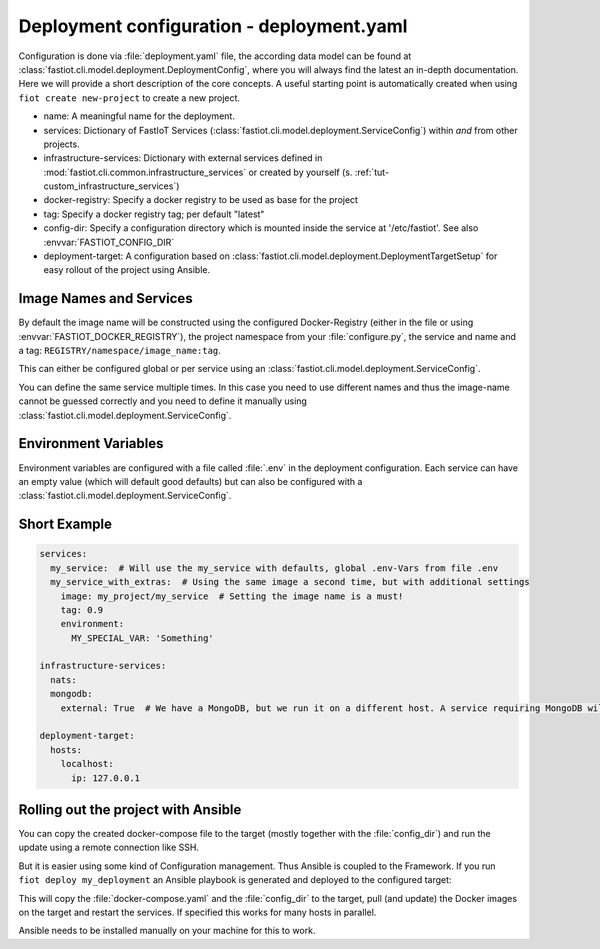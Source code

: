 .. _deployment_yaml:

##########################################
Deployment configuration - deployment.yaml
##########################################

Configuration is done via :file:`deployment.yaml` file, the according data model can be found at
:class:`fastiot.cli.model.deployment.DeploymentConfig`, where you will always find the latest an in-depth documentation.
Here we will provide a short description of the core concepts. A useful starting point is automatically created when using
``fiot create new-project`` to create a new project.

- name: A meaningful name for the deployment.
- services: Dictionary of FastIoT Services (:class:`fastiot.cli.model.deployment.ServiceConfig`) within *and* from other projects.
- infrastructure-services: Dictionary with external services defined in :mod:`fastiot.cli.common.infrastructure_services`
  or created by yourself (s. :ref:`tut-custom_infrastructure_services`)
- docker-registry: Specify a docker registry to be used as base for the project
- tag: Specify a docker registry tag; per default "latest"
- config-dir: Specify a configuration directory which is mounted inside the service at '/etc/fastiot'. See also :envvar:`FASTIOT_CONFIG_DIR`
- deployment-target: A configuration based on :class:`fastiot.cli.model.deployment.DeploymentTargetSetup` for easy
  rollout of the project using Ansible.

Image Names and Services
========================

By default the image name will be constructed using the configured Docker-Registry (either in the file or using :envvar:`FASTIOT_DOCKER_REGISTRY`),
the project namespace from your :file:`configure.py`, the service and name and a tag: ``REGISTRY/namespace/image_name:tag``.

This can either be configured global or per service using an :class:`fastiot.cli.model.deployment.ServiceConfig`.

You can define the same service multiple times. In this case you need to use different names and thus the image-name
cannot be guessed correctly and you need to define it manually using :class:`fastiot.cli.model.deployment.ServiceConfig`.

Environment Variables
=====================

Environment variables are configured with a file called :file:`.env` in the deployment configuration.
Each service can have an empty value (which will default good defaults) but can also be configured with a
:class:`fastiot.cli.model.deployment.ServiceConfig`.

Short Example
=============

.. code-block:: yaml

  services:
    my_service:  # Will use the my_service with defaults, global .env-Vars from file .env
    my_service_with_extras:  # Using the same image a second time, but with additional settings
      image: my_project/my_service  # Setting the image name is a must!
      tag: 0.9
      environment:
        MY_SPECIAL_VAR: 'Something'

  infrastructure-services:
    nats:
    mongodb:
      external: True  # We have a MongoDB, but we run it on a different host. A service requiring MongoDB will not complain.

  deployment-target:
    hosts:
      localhost:
        ip: 127.0.0.1

Rolling out the project with Ansible
====================================

You can copy the created docker-compose file to the target (mostly together with the :file:`config_dir`) and run the update
using a remote connection like SSH.

But it is easier using some kind of Configuration management. Thus Ansible is coupled to the Framework. If you run
``fiot deploy my_deployment`` an Ansible playbook is generated and deployed to the configured target:

This will copy the :file:`docker-compose.yaml` and the :file:`config_dir` to the target, pull (and update) the Docker images
on the target and restart the services. If specified this works for many hosts in parallel.

Ansible needs to be installed manually on your machine for this to work.
